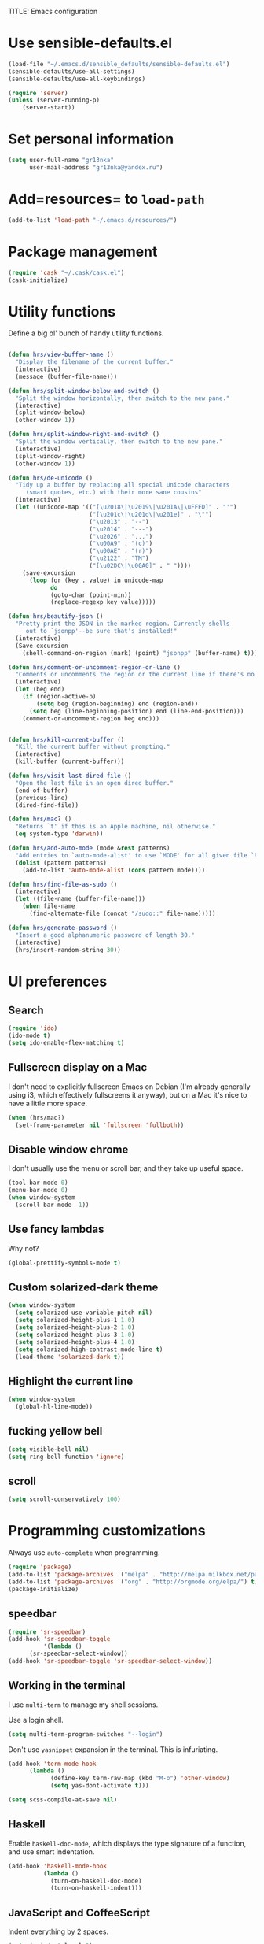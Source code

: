  TITLE: Emacs configuration

* Use sensible-defaults.el

#+BEGIN_SRC emacs-lisp
  (load-file "~/.emacs.d/sensible_defaults/sensible-defaults.el")
  (sensible-defaults/use-all-settings)
  (sensible-defaults/use-all-keybindings)
#+END_SRC

#+BEGIN_SRC emacs-lisp
(require 'server)
(unless (server-running-p)
    (server-start))
#+END_SRC

* Set personal information

#+BEGIN_SRC emacs-lisp
  (setq user-full-name "gr13nka"
        user-mail-address "gr13nka@yandex.ru")
#+END_SRC

* Add=resources= to =load-path=

#+BEGIN_SRC emacs-lisp
  (add-to-list 'load-path "~/.emacs.d/resources/")
#+END_SRC

* Package management

#+BEGIN_SRC emacs-lisp
  (require 'cask "~/.cask/cask.el")
  (cask-initialize)
#+END_SRC

* Utility functions

Define a big ol' bunch of handy utility functions.

#+BEGIN_SRC emacs-lisp

  (defun hrs/view-buffer-name ()
    "Display the filename of the current buffer."
    (interactive)
    (message (buffer-file-name)))

  (defun hrs/split-window-below-and-switch ()
    "Split the window horizontally, then switch to the new pane."
    (interactive)
    (split-window-below)
    (other-window 1))

  (defun hrs/split-window-right-and-switch ()
    "Split the window vertically, then switch to the new pane."
    (interactive)
    (split-window-right)
    (other-window 1))

  (defun hrs/de-unicode ()
    "Tidy up a buffer by replacing all special Unicode characters
       (smart quotes, etc.) with their more sane cousins"
    (interactive)
    (let ((unicode-map '(("[\u2018\|\u2019\|\u201A\|\uFFFD]" . "'")
                         ("[\u201c\|\u201d\|\u201e]" . "\"")
                         ("\u2013" . "--")
                         ("\u2014" . "---")
                         ("\u2026" . "...")
                         ("\u00A9" . "(c)")
                         ("\u00AE" . "(r)")
                         ("\u2122" . "TM")
                         ("[\u02DC\|\u00A0]" . " "))))
      (save-excursion
        (loop for (key . value) in unicode-map
              do
              (goto-char (point-min))
              (replace-regexp key value)))))

  (defun hrs/beautify-json ()
    "Pretty-print the JSON in the marked region. Currently shells
       out to `jsonpp'--be sure that's installed!"
    (interactive)
    (Save-excursion
      (shell-command-on-region (mark) (point) "jsonpp" (buffer-name) t)))

  (defun hrs/comment-or-uncomment-region-or-line ()
    "Comments or uncomments the region or the current line if there's no active region."
    (interactive)
    (let (beg end)
      (if (region-active-p)
          (setq beg (region-beginning) end (region-end))
        (setq beg (line-beginning-position) end (line-end-position)))
      (comment-or-uncomment-region beg end)))


  (defun hrs/kill-current-buffer ()
    "Kill the current buffer without prompting."
    (interactive)
    (kill-buffer (current-buffer)))

  (defun hrs/visit-last-dired-file ()
    "Open the last file in an open dired buffer."
    (end-of-buffer)
    (previous-line)
    (dired-find-file))

  (defun hrs/mac? ()
    "Returns `t' if this is an Apple machine, nil otherwise."
    (eq system-type 'darwin))

  (defun hrs/add-auto-mode (mode &rest patterns)
    "Add entries to `auto-mode-alist' to use `MODE' for all given file `PATTERNS'."
    (dolist (pattern patterns)
      (add-to-list 'auto-mode-alist (cons pattern mode))))

  (defun hrs/find-file-as-sudo ()
    (interactive)
    (let ((file-name (buffer-file-name)))
      (when file-name
        (find-alternate-file (concat "/sudo::" file-name)))))

  (defun hrs/generate-password ()
    "Insert a good alphanumeric password of length 30."
    (interactive)
    (hrs/insert-random-string 30))
#+END_SRC

* UI preferences

** Search
#+BEGIN_SRC emacs-lisp
(require 'ido)
(ido-mode t)
(setq ido-enable-flex-matching t)
#+END_SRC
** Fullscreen display on a Mac

I don't need to explicitly fullscreen Emacs on Debian (I'm already generally
using i3, which effectively fullscreens it anyway), but on a Mac it's nice to
have a little more space.

#+BEGIN_SRC emacs-lisp
  (when (hrs/mac?)
    (set-frame-parameter nil 'fullscreen 'fullboth))
#+END_SRC

** Disable window chrome

I don't usually use the menu or scroll bar, and they take up useful space.

#+BEGIN_SRC emacs-lisp
  (tool-bar-mode 0)
  (menu-bar-mode 0)
  (when window-system
    (scroll-bar-mode -1))
#+END_SRC

** Use fancy lambdas

Why not?

#+BEGIN_SRC emacs-lisp
  (global-prettify-symbols-mode t)
#+END_SRC

** Custom solarized-dark theme

#+BEGIN_SRC emacs-lisp
  (when window-system
    (setq solarized-use-variable-pitch nil)
    (setq solarized-height-plus-1 1.0)
    (setq solarized-height-plus-2 1.0)
    (setq solarized-height-plus-3 1.0)
    (setq solarized-height-plus-4 1.0)
    (setq solarized-high-contrast-mode-line t)
    (load-theme 'solarized-dark t))
#+END_SRC

** Highlight the current line
#+BEGIN_SRC emacs-lisp
  (when window-system
    (global-hl-line-mode))
#+END_SRC

** fucking yellow bell
#+BEGIN_SRC emacs-lisp
(setq visible-bell nil)
(setq ring-bell-function 'ignore)
#+END_SRC
** scroll
#+BEGIN_SRC emacs-lisp
  (setq scroll-conservatively 100)
#+END_SRC

* Programming customizations

Always use =auto-complete= when programming.

#+BEGIN_SRC emacs-lisp
  (require 'package)
  (add-to-list 'package-archives '("melpa" . "http://melpa.milkbox.net/packages/")t)
  (add-to-list 'package-archives '("org" . "http://orgmode.org/elpa/") t)
  (package-initialize)
#+END_SRC
** speedbar
#+BEGIN_SRC emacs-lisp
  (require 'sr-speedbar)
  (add-hook 'sr-speedbar-toggle
            '(lambda ()
	    (sr-speedbar-select-window))
  (add-hook 'sr-speedbar-toggle 'sr-speedbar-select-window))
#+END_SRC
** Working in the terminal

I use =multi-term= to manage my shell sessions.

Use a login shell.

#+BEGIN_SRC emacs-lisp
  (setq multi-term-program-switches "--login")
#+END_SRC

Don't use =yasnippet= expansion in the terminal. This is infuriating.

#+BEGIN_SRC emacs-lisp
(add-hook 'term-mode-hook
	  (lambda ()
            (define-key term-raw-map (kbd "M-o") 'other-window)
            (setq yas-dont-activate t)))
	  #+END_SRC

#+BEGIN_SRC emacs-lisp
  (setq scss-compile-at-save nil)
#+END_SRC

** Haskell

Enable =haskell-doc-mode=, which displays the type signature of a function, and
use smart indentation.

#+BEGIN_SRC emacs-lisp
  (add-hook 'haskell-mode-hook
            (lambda ()
              (turn-on-haskell-doc-mode)
              (turn-on-haskell-indent)))
#+END_SRC

** JavaScript and CoffeeScript

Indent everything by 2 spaces.

#+BEGIN_SRC emacs-lisp
  (setq js-indent-level 2)

  (add-hook 'coffee-mode-hook
            (lambda ()
              (yas-minor-mode 1)
              (setq coffee-tab-width 2)))
#+END_SRC

** Python

Indent 2 spaces.

#+BEGIN_SRC emacs-lisp
  (setq python-indent 2)
#+END_SRC

** =sh=

Indent with 2 spaces.

#+BEGIN_SRC emacs-lisp
  (add-hook 'sh-mode-hook
            (lambda ()
              (setq sh-basic-offset 2
                    sh-indentation 2)))
#+END_SRC

** Slim

If I'm editing Slim templates I'm probably in a Rails project. In that case, I'd
like to still be able to run my tests from a Slim buffer.

#+BEGIN_SRC emacs-lisp
  (add-hook 'slim-mode-hook 'rspec-mode)
#+END_SRC

** =web-mode=

If I'm in =web-mode=, I'd like to:

- Color color-related words with =rainbow-mode=.
- Still be able to run RSpec tests from =web-mode= buffers.
- Indent everything with 2 spaces.

#+BEGIN_SRC emacs-lisp
  (add-hook 'web-mode-hook
            (lambda ()
              (setq web-mode-markup-indent-offset 2)))
#+END_SRC

Use =web-mode= with embedded Ruby files, regular HTML, and PHP.

#+BEGIN_SRC emacs-lisp
  (hrs/add-auto-mode
   'web-mode
   "\\.erb$"
   "\\.html$"
   "\\.php$"
   "\\.rhtml$")
#+END_SRC

** YAML

If I'm editing YAML I'm usually in a Rails project. I'd like to be able to run
the tests from any buffer.

#+BEGIN_SRC emacs-lisp
  (add-hook 'yaml-mode-hook 'rspec-mode)
#+END_SRC

** lua
#+BEGIN_SRC emacs-lisp
(add-to-list 'load-path "/path/to/directory/where/lua-mode-el/resides")

    (autoload 'lua-mode "lua-mode" "Lua editing mode." t)
    (add-to-list 'auto-mode-alist '("\\.lua$" . lua-mode))
    (add-to-list 'interpreter-mode-alist '("lua" . lua-mode))
#+END_SRC
* Publishing and task managemen
** Display preferences

#+BEGIN_SRC emacs-lisp
(require 'org-bullets)
(add-hook 'org-mode-hook (lambda () (org-bullets-mode 1)))
#+END_SRC

** Task management

Store my org files in =~/org=, and archive finished tasks in
=~/org/archive.org=.

#+BEGIN_SRC emacs-lisp
  (setq org-directory "~/org")

  (defun org-file-path (filename)
    "Return the absolute address of an org file, given its relative name."
    (concat (file-name-as-directory org-directory) filename))

  (setq org-archive-location
        (concat (org-file-path "archive.org") "::* From %s"))
#+END_SRC

I store all my todos in =~/org/index.org=, so I'd like to derive my agenda from
there.

#+BEGIN_SRC emacs-lisp
    (setq org-agenda-files
          (list (org-file-path "index.org")))
#+END_SRC

Define a few common tasks as capture templates. Specifically, I frequently:

- Record ideas for future blog posts in =~/org/blog-ideas.org=,
- Keep a running grocery list in =~/org/groceries.org=, and
- Maintain a todo list in =~/org/index.org=.

#+BEGIN_SRC emacs-lisp
  (setq org-capture-templates
        '(
          ("t" "Todo"
           entry
           (file (org-file-path "index.org"))
           "* TODO %?\n")))
#+END_SRC

Hitting =C-c C-x C-s= will mark a todo as done and move it to an appropriate
place in the archive.

#+BEGIN_SRC emacs-lisp
  (defun mark-done-and-archive ()
    "Mark the state of an org-mode item as DONE and archive it."
    (interactive)
    (org-todo 'done)
    (org-archive-subtree))

  (define-key global-map "\C-c\C-x\C-s" 'mark-done-and-archive)
#+END_SRC

Record the time that a todo was archived.

#+BEGIN_SRC emacs-lisp
  (setq org-log-done 'time)
#+END_SRC

**** Keybindings

Hit =C-c i= to quickly open up my todo list.

#+BEGIN_SRC emacs-lisp
  (defun open-index-file ()
    "Open the master org TODO list."
    (interactive)
    (find-file (org-file-path "index.org"))
    (end-of-buffer))

#+END_SRC

Hit =M-n= to quickly open up a capture template for a new todo.

#+BEGIN_SRC emacs-lisp
  (defun org-capture-todo ()
    (interactive)
    (org-capture :keys "t"))
#+END_SRC

** Exporting

Allow export to markdown and beamer (for presentations).

#+BEGIN_SRC emacs-lisp
  (require 'ox-md)
  (require 'ox-beamer)
#+END_SRC

Allow =babel= to evaluate Emacs lisp, Ruby, dot, or Gnuplot code.

#+BEGIN_SRC emacs-lisp
  (org-babel-do-load-languages
   'org-babel-load-languages
   '((emacs-lisp . t)
     (ruby . t)
     (dot . t)
     (gnuplot . t)))
#+END_SRC

Don't ask before evaluating code blocks.

#+BEGIN_SRC emacs-lisp
  (setq org-confirm-babel-evaluate nil)
#+END_SRC

Associate the "dot" language with the =graphviz-dot= major mode.

#+BEGIN_SRC emacs-lisp
  (add-to-list 'org-src-lang-modes '("dot" . graphviz-dot))
#+END_SRC

Translate regular ol' straight quotes to typographically-correct curly quotes
when exporting.

#+BEGIN_SRC emacs-lisp
  (setq org-export-with-smart-quotes t)
#+END_SRC

**** Exporting to HTML

Don't include a footer with my contact and publishing information at the bottom
of every exported HTML document.

#+BEGIN_SRC emacs-lisp
  (setq org-html-postamble nil)
#+END_SRC

**** Exporting to PDF

I want to produce PDFs with syntax highlighting in the code. The best way to do
that seems to be with the =minted= package, but that package shells out to
=pygments= to do the actual work. =pdflatex= usually disallows shell commands;
this enables that.

#+BEGIN_SRC emacs-lisp
  (setq org-latex-pdf-process
        '("pdflatex -shell-escape -interaction nonstopmode -output-directory %o %f"
          "pdflatex -shell-escape -interaction nonstopmode -output-directory %o %f"
          "pdflatex -shell-escape -interaction nonstopmode -output-directory %o %f"))
#+END_SRC

Include the =minted= package in all of my LaTeX exports.

#+BEGIN_SRC emacs-lisp
  (add-to-list 'org-latex-packages-alist '("" "minted"))
  (setq org-latex-listings 'minted)
#+END_SRC

** TeX configuration

I rarely write LaTeX directly any more, but I often export through it with
org-mode, so I'm keeping them together.

Automatically parse the file after loading it.

#+BEGIN_SRC emacs-lisp
  (setq TeX-parse-self t)
#+END_SRC

Always use =pdflatex= when compiling LaTeX documents. I don't really have any
use for DVIs.

#+BEGIN_SRC emacs-lisp
  (setq TeX-PDF-mode t)
#+END_SRC

Enable a minor mode for dealing with math (it adds a few useful keybindings),
and always treat the current file as the "main" file. That's intentional, since
I'm usually actually in an org document.

#+BEGIN_SRC emacs-lisp
  (add-hook 'LaTeX-mode-hook
            (lambda ()
              (LaTeX-math-mode)
              (setq TeX-master t)))
#+END_SRC

TeX Live on a Mac gets installed to a nonstandard directory. If we want to build
documents from inside Emacs we need to add those directories to our =$PATH=.

#+BEGIN_SRC emacs-lisp
  (when (hrs/mac?)
    (setenv "PATH"
            (concat (getenv "PATH")
                    ":" "/usr/local/texlive/2013basic/bin/universal-darwin"
                    ":" "/usr/local/texlive/2013/bin/universal-darwin"
                    ":" "/usr/local/bin")))
#+END_SRC

* dired

  #+BEGIN_SRC emacs-lisp
(setq dired-dwim-target t)
  #+END_SRC
* =evil-mode
Use =evil=

#+BEGIN_SRC emacs-lisp

  (add-to-list 'load-path "~/.emacs.d/evil")
  (require 'evil)
  (evil-mode 1)
#+END_SRC

When I'm starting an org capture template I'd like to begin in insert mode. I'm
opening it up in order to start typing something, so this skips a step.

#+BEGIN_SRC emacs-lisp
  (add-hook 'org-capture-mode-hook 'evil-insert-state)
#+END_SRC

Use "j" and "k" to move around in =dired=.

#+BEGIN_SRC emacs-lisp
  (evil-define-key 'normal dired-mode-map (kbd "j") 'dired-next-line)
  (evil-define-key 'normal dired-mode-map (kbd "k") 'dired-previous-line)
#+END_SRC
#+BEGIN_SRC emacs-lisp
  (autoload
  'ace-jump-mode-pop-mark
  "ace-jump-mode"
  "Ace jump back:-)"
  t)
  (eval-after-load "ace-jump-mode"
  '(ace-jump-mode-enable-mark-sync))
#+END_SRC

* terminal
#+BEGIN_SRC emacs-lisp
  (require 'multi-term)
  (setq multi-term-program-switches "--login")
  (setq multi-term-program "/bin/bash")



(defcustom multi-term-buffer-name "terminal"
  "The buffer name of term buffer."
  :type 'string
  :group 'multi-term)
#+END_SRC
** Look for executables in =/usr/local/bin=.

#+BEGIN_SRC emacs-lisp
  (setq exec-path (append exec-path '("/usr/local/bin")))
#+END_SRC

** Configure auto-complete

#+BEGIN_SRC emacs-lisp

  (require 'auto-complete-config)
  (ac-config-default)
  (package-initialize)
#+END_SRC

** Configure yasnippet

I keep my snippets in =~/.emacs/snippets/text-mode=, and I always want =yasnippet=
enabled.

#+BEGIN_SRC emacs-lisp
  (setq yas-snippet-dirs '("~/.emacs.d/snippets/text-mode"))
  (yas-global-mode 1)
#+END_SRC

I /don’t/ want =ido= to automatically indent the snippets it inserts. Sometimes
this looks pretty bad (when indenting org-mode, for example, or trying to guess
at the correct indentation for Python).

#+BEGIN_SRC emacs-lisp
  (setq yas/indent-line nil)
#+END_SRC

** Use =smex= to handle =M-x= with =ido=
#+BEGIN_SRC emacs-lisp
  (smex-initialize)
#+END_SRC

** Editing with Markdown

Because I can't always use =org=.

I'd like spell-checking running when editing Markdown.

#+BEGIN_SRC emacs-lisp
  (add-hook 'markdown-mode-hook 'flyspell-mode)
#+END_SRC

Associate =.md= files with Markdown.

#+BEGIN_SRC emacs-lisp
  (hrs/add-auto-mode 'markdown-mode "\\.md$")
#+END_SRC

** Enable region case modification

#+BEGIN_SRC emacs-lisp
  (put 'downcase-region 'disabled nil)
  (put 'upcase-region 'disabled nil)
#+END_SRC

** Mass editing of =grep= results

I like the idea of mass editing =grep= results the same way I can edit filenames
in =dired=. These keybindings allow me to use =C-x C-q= to start editing =grep=
results and =C-c C-c= to stop, just like in =dired=.

#+BEGIN_SRC emacs-lisp
  (eval-after-load 'grep
    '(define-key grep-mode-map
      (kbd "C-x C-q") 'wgrep-change-to-wgrep-mode))

  (eval-after-load 'wgrep
    '(define-key grep-mode-map
      (kbd "C-c C-c") 'wgrep-finish-edit))

  (setq wgrep-auto-save-buffer t)
#+END_SRC

** Configure =wrap-region=

#+BEGIN_SRC emacs-lisp
  (wrap-region-global-mode t)
  (wrap-region-add-wrapper "/" "/" nil 'ruby-mode)
  (wrap-region-add-wrapper "`" "`" nil '(markdown-mode ruby-mode))
#+END_SRC

** Split horizontally for temporary buffers

Horizonal splits are nicer for me, since I usually use a wide monitor. This is
handy for handling temporary buffers (like compilation or test output).

#+BEGIN_SRC emacs-lisp
  (defun hrs/split-horizontally-for-temp-buffers ()
    (when (one-window-p t)
      (split-window-horizontally)))

  (add-hook 'temp-buffer-window-setup-hook
            'hrs/split-horizontally-for-temp-buffers)
#+END_SRC

** Use projectile everywhere

#+BEGIN_SRC emacs-lisp
  (projectile-global-mode)
#+END_SRC
* Writing prose

** Enable region case modification

#+BEGIN_SRC emacs-lisp
  (put 'downcase-region 'disabled nil)
  (put 'upcase-region 'disabled nil)
#+END_SRC

* Editing settings
** Quickly visit Emacs configuration

I futz around with my dotfiles a lot. This binds =C-c e= to quickly open my
Emacs configuration file.

#+BEGIN_SRC emacs-lisp
  (defun hrs/visit-emacs-config ()
    (interactive)
    (find-file "~/.emacs.d/configuration.org"))

#+END_SRC

** Switch and rebalance windows when splitting

#+BEGIN_SRC emacs-lisp
  (defun hrs/split-window-below-and-switch ()
    "Split the window horizontally, then switch to the new pane."
    (interactive)
    (split-window-below)
    (balance-windows)
    (other-window 1))

  (defun hrs/split-window-right-and-switch ()
    "Split the window vertically, then switch to the new pane."
    (interactive)
    (split-window-right)
    (balance-windows)
    (other-window 1))
#+END_SRC

** c#
#+BEGIN_SRC emacs-lisp
(defun my-csharp-mode-hook ()
  ;; enable the stuff you want for C# here
  (electric-pair-mode 1)       ;; Emacs 24
  (electric-pair-local-mode 1) ;; Emacs 25
  )
(add-hook 'csharp-mode-hook 'my-csharp-mode-hook)
#+END_SRC
* engine
#+BEGIN_SRC emacs-lisp
  (require 'engine-mode)

  (defengine github
    "https://github.com/search?ref=simplesearch&q=%s"
    :keybinding "g")

  (defengine yandex
          "https://yandex.ru/search/?lr=213&text=%s"
          :keybinding "y")

  (defengine youtube
    "http://www.youtube.com/results?aq=f&oq=&search_query=%s"
    :keybinding "u")

  (engine-mode t)
#+END_SRC
* Set custom keybindings

Just a few handy functions.

engine mode
C-x /u(youtube),y(yandex),g(github)
#+BEGIN_SRC emacs-lisp
  (global-set-key (kbd "C-w") 'backward-kill-word)
  (global-set-key (kbd "M-z") 'other-window)

;;windows split
  (global-set-key (kbd "C-x 2") 'hrs/split-window-below-and-switch)
  (global-set-key (kbd "C-x 3") 'hrs/split-window-right-and-switch)

  (global-set-key (kbd "C-x k") 'hrs/kill-current-buffer)

  (global-set-key (kbd "C-x e") 'hrs/visit-emacs-config)

  (global-set-key (kbd "<f12>") 'sr-speedbar-toggle)
  (global-set-key (kbd "C-M-w") 'sr-speedbar-close)
  (global-set-key (kbd "M-t") 'shell-pop)

  (define-key global-map "\C-c\C-x\C-s" 'mark-done-and-archive)
  (define-key global-map "\C-cl" 'org-store-link)
  (define-key global-map "\C-ca" 'org-agenda)
  (define-key global-map "\C-cc" 'org-capture)

 (global-set-key (kbd "C-c i") 'open-index-file)
 (global-set-key (kbd "M-n") 'org-capture-todo)

  (define-key evil-normal-state-map (kbd "C-p") 'projectile-find-file)

  (define-key global-map (kbd "C-x SPC") 'ace-jump-mode-pop-mark)
  (define-key global-map (kbd "C-q") 'ace-jump-mode)

(global-set-key (kbd "C-c s") 'multi-term)

  (global-set-key (kbd "M-x") 'smex)
  (global-set-key (kbd "M-X") 'smex-major-mode-commands)

(global-set-key [f2] 'kmacro-call-macro)
(global-set-key [f3] 'kmacro-start-macro-or-insert-counter)
(global-set-key [f4] 'kmacro-end-or-call-macro)
(global-set-key [f5] 'bookmark-set)
(global-set-key [f6] 'bookmark-jump)
#+END_SRC
